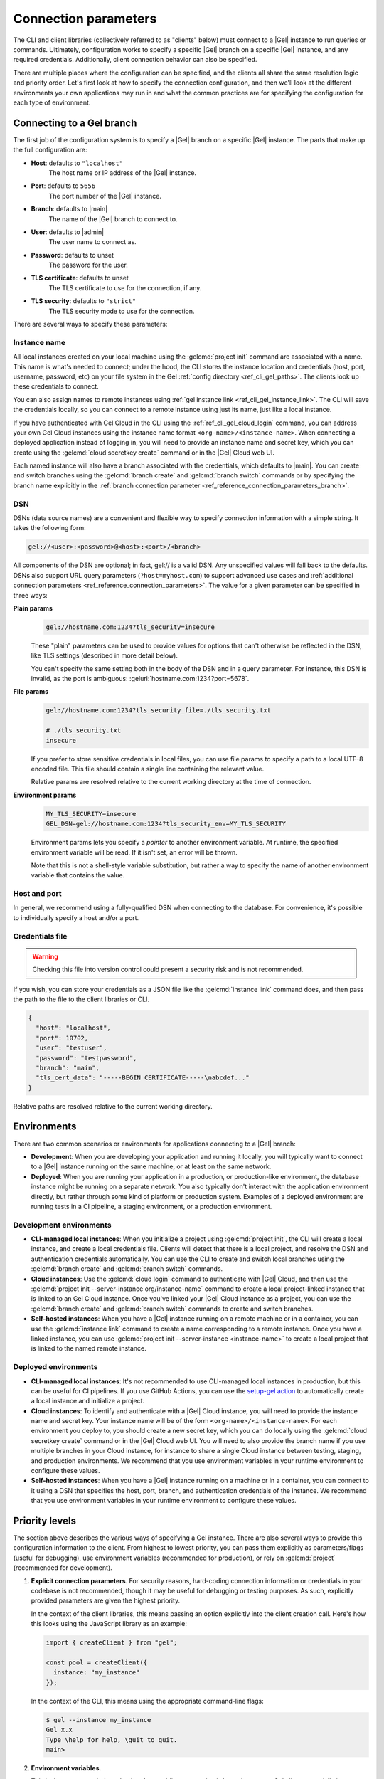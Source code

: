 .. _gel_client_connection:
.. _ref_reference_connection:

=====================
Connection parameters
=====================

The CLI and client libraries (collectively referred to as "clients" below) must connect to a |Gel| instance to run queries or commands. Ultimately, configuration works to specify a specific |Gel| branch on a specific |Gel| instance, and any required credentials. Additionally, client connection behavior can also be specified.

There are multiple places where the configuration can be specified, and the clients all share the same resolution logic and priority order. Let's first look at how to specify the connection configuration, and then we'll look at the different environments your own applications may run in and what the common practices are for specifying the configuration for each type of environment.

.. _ref_reference_connection_instance:

Connecting to a Gel branch
==========================

The first job of the configuration system is to specify a |Gel| branch on a specific |Gel| instance. The parts that make up the full configuration are:

* **Host**: defaults to ``"localhost"``
    The host name or IP address of the |Gel| instance.
* **Port**: defaults to ``5656``
    The port number of the |Gel| instance.
* **Branch**: defaults to |main|
    The name of the |Gel| branch to connect to.
* **User**: defaults to |admin|
    The user name to connect as.
* **Password**: defaults to unset
    The password for the user.
* **TLS certificate**: defaults to unset
    The TLS certificate to use for the connection, if any.
* **TLS security**: defaults to ``"strict"``
    The TLS security mode to use for the connection.

There are several ways to specify these parameters:

.. _ref_reference_connection_instance_name:

Instance name
-------------

All local instances created on your local machine using the :gelcmd:`project init` command are associated with a name. This name is what's needed to connect; under the hood, the CLI stores the instance location and credentials (host, port, username, password, etc) on your file system in the Gel :ref:`config directory <ref_cli_gel_paths>`. The clients look up these credentials to connect.

You can also assign names to remote instances using :ref:`gel instance link <ref_cli_gel_instance_link>`. The CLI will save the credentials locally, so you can connect to a remote instance using just its name, just like a local instance.

If you have authenticated with Gel Cloud in the CLI using the :ref:`ref_cli_gel_cloud_login` command, you can address your own Gel Cloud instances using the instance name format ``<org-name>/<instance-name>``. When connecting a deployed application instead of logging in, you will need to provide an instance name and secret key, which you can create using the :gelcmd:`cloud secretkey create` command or in the |Gel| Cloud web UI.

Each named instance will also have a branch associated with the credentials, which defaults to |main|. You can create and switch branches using the :gelcmd:`branch create` and :gelcmd:`branch switch` commands or by specifying the branch name explicitly in the :ref:`branch connection parameter <ref_reference_connection_parameters_branch>`.

.. _ref_dsn:
.. _ref_reference_connection_dsn:

DSN
---

DSNs (data source names) are a convenient and flexible way to specify connection information with a simple string. It takes the following form:

.. code-block:: text

  gel://<user>:<password>@<host>:<port>/<branch>

All components of the DSN are optional; in fact, gel:// is a valid DSN. Any unspecified values will fall back to the defaults. DSNs also support URL query parameters (``?host=myhost.com``) to support advanced use cases and :ref:`additional connection parameters <ref_reference_connection_parameters>`. The value for a given parameter can be specified in three ways:

**Plain params**
  .. code-block::

    gel://hostname.com:1234?tls_security=insecure

  These "plain" parameters can be used to provide values for options that can't otherwise be reflected in the DSN, like TLS settings (described in more detail below).

  You can't specify the same setting both in the body of the DSN and in a query parameter. For instance, this DSN is invalid, as the port is ambiguous: :geluri:`hostname.com:1234?port=5678`.

**File params**
  .. code-block::

    gel://hostname.com:1234?tls_security_file=./tls_security.txt

    # ./tls_security.txt
    insecure

  If you prefer to store sensitive credentials in local files, you can use file params to specify a path to a local UTF-8 encoded file. This file should contain a single line containing the relevant value.

  Relative params are resolved relative to the current working directory at the time of connection.

**Environment params**
  .. code-block::

    MY_TLS_SECURITY=insecure
    GEL_DSN=gel://hostname.com:1234?tls_security_env=MY_TLS_SECURITY

  Environment params lets you specify a *pointer* to another environment variable. At runtime, the specified environment variable will be read. If it isn't set, an error will be thrown.

  Note that this is not a shell-style variable substitution, but rather a way to specify the name of another environment variable that contains the value.

Host and port
-------------

In general, we recommend using a fully-qualified DSN when connecting to the database. For convenience, it's possible to individually specify a host and/or a port.

Credentials file
----------------

.. warning::

  Checking this file into version control could present a security risk and is not recommended.

If you wish, you can store your credentials as a JSON file like the :gelcmd:`instance link` command does, and then pass the path to the file to the client libraries or CLI.

.. code-block:: json

  {
    "host": "localhost",
    "port": 10702,
    "user": "testuser",
    "password": "testpassword",
    "branch": "main",
    "tls_cert_data": "-----BEGIN CERTIFICATE-----\nabcdef..."
  }

Relative paths are resolved relative to the current working directory.

.. _ref_reference_connection_environments:

Environments
============

There are two common scenarios or environments for applications connecting to a |Gel| branch:

* **Development**: When you are developing your application and running it locally, you will typically want to connect to a |Gel| instance running on the same machine, or at least on the same network.
* **Deployed**: When you are running your application in a production, or production-like environment, the database instance might be running on a separate network. You also typically don't interact with the application environment directly, but rather through some kind of platform or production system. Examples of a deployed environment are running tests in a CI pipeline, a staging environment, or a production environment.

Development environments
------------------------

* **CLI-managed local instances**: When you initialize a project using :gelcmd:`project init`, the CLI will create a local instance, and create a local credentials file. Clients will detect that there is a local project, and resolve the DSN and authentication credentials automatically. You can use the CLI to create and switch local branches using the :gelcmd:`branch create` and :gelcmd:`branch switch` commands.
* **Cloud instances**: Use the :gelcmd:`cloud login` command to authenticate with |Gel| Cloud, and then use the :gelcmd:`project init --server-instance org/instance-name` command to create a local project-linked instance that is linked to an Gel Cloud instance. Once you've linked your |Gel| Cloud instance as a project, you can use the :gelcmd:`branch create` and :gelcmd:`branch switch` commands to create and switch branches.
* **Self-hosted instances**: When you have a |Gel| instance running on a remote machine or in a container, you can use the :gelcmd:`instance link` command to create a name corresponding to a remote instance. Once you have a linked instance, you can use :gelcmd:`project init --server-instance <instance-name>` to create a local project that is linked to the named remote instance.

Deployed environments
---------------------

* **CLI-managed local instances**: It's not recommended to use CLI-managed local instances in production, but this can be useful for CI pipelines. If you use GitHub Actions, you can use the `setup-gel action <https://github.com/geldata/setup-gel>`_ to automatically create a local instance and initialize a project.
* **Cloud instances**: To identify and authenticate with a |Gel| Cloud instance, you will need to provide the instance name and secret key. Your instance name will be of the form ``<org-name>/<instance-name>``. For each environment you deploy to, you should create a new secret key, which you can do locally using the :gelcmd:`cloud secretkey create` command or in the |Gel| Cloud web UI. You will need to also provide the branch name if you use multiple branches in your Cloud instance, for instance to share a single Cloud instance between testing, staging, and production environments. We recommend that you use environment variables in your runtime environment to configure these values.
* **Self-hosted instances**: When you have a |Gel| instance running on a machine or in a container, you can connect to it using a DSN that specifies the host, port, branch, and authentication credentials of the instance. We recommend that you use environment variables in your runtime environment to configure these values.

.. _ref_reference_connection_priority:

Priority levels
===============

The section above describes the various ways of specifying a Gel instance.  There are also several ways to provide this configuration information to the client. From highest to lowest priority, you can pass them explicitly as parameters/flags (useful for debugging), use environment variables (recommended for production), or rely on :gelcmd:`project` (recommended for development).

1. **Explicit connection parameters**. For security reasons, hard-coding connection information or credentials in your codebase is not recommended, though it may be useful for debugging or testing purposes. As such, explicitly provided parameters are given the highest priority.

   In the context of the client libraries, this means passing an option explicitly into the client creation call. Here's how this looks using the JavaScript library as an example:

   .. code-block:: javascript

      import { createClient } from "gel";

      const pool = createClient({
        instance: "my_instance"
      });

   In the context of the CLI, this means using the appropriate command-line flags:

   .. code-block:: bash

      $ gel --instance my_instance
      Gel x.x
      Type \help for help, \quit to quit.
      main>


2. **Environment variables**.

   This is the recommended mechanism for providing connection information to your Gel client, especially in production or when running Gel inside a container. All clients read the following variables from the environment:

   - :gelenv:`DSN`
   - :gelenv:`INSTANCE`
   - :gelenv:`CREDENTIALS_FILE`
   - :gelenv:`HOST` / :gelenv:`PORT`

   When one of these environment variables is defined, there's no need to pass
   any additional information to the client. The CLI and client libraries will
   be able to connect without any additional information. You can execute CLI
   commands without any additional flags, like so:

   .. code-block:: bash

      $ gel  # no flags needed
      Gel x.x
      Type \help for help, \quit to quit.
      gel>

   Using the JavaScript client library:

   .. code-block:: javascript

      import { createClient } from "gel";

      const client = createClient();
      const result = await client.querySingle("select 2 + 2;");
      console.log(result); // 4

   .. warning::

      Ambiguity is not permitted. For instance, specifying both
      :gelenv:`INSTANCE` and :gelenv:`DSN` will result in an error. You *can*
      use :gelenv:`HOST` and :gelenv:`PORT` simultaneously.


3. **Project-linked credentials**

   If you are using :gelcmd:`project` (which we recommend!) and haven't otherwise specified any connection parameters, clients will connect to the instance that's been linked to your project.

   This makes it easy to get up and running with Gel. Once you've run :gelcmd:`project init`, clients will be able to connect to your database without any explicit flags or parameters, as long as you're inside the project directory.


If no connection information can be detected using the above mechanisms, the connection fails.

.. warning::

   Within a given priority level, you cannot specify multiple instances of "instance selection parameters" simultaneously. For instance, specifying both :gelenv:`INSTANCE` and :gelenv:`DSN` environment variables will result in an error.

.. _ref_reference_connection_granular_override:

Override behavior
-----------------

When specified, the connection parameters (user, password, and |branch|) will *override* the corresponding element of a DSN, credentials file, etc.  For instance, consider the following environment variables:

.. code-block::

  GEL_DSN=gel://olduser:oldpass@hostname.com:5656
  GEL_USER=newuser
  GEL_PASSWORD=newpass

In this scenario, ``newuser`` will override ``olduser`` and ``newpass`` will override ``oldpass``. The client library will try to connect using this modified DSN: :geluri:`newuser:newpass@hostname.com:5656`.

Overriding across priority levels
---------------------------------

Override behavior can only happen at the *same or lower priority level*. For instance:

- :gelenv:`PASSWORD` **will** override the password specified in :gelenv:`DSN`

- :gelenv:`PASSWORD` **will be ignored** if a DSN is passed explicitly using the ``--dsn`` flag. Explicit parameters take precedence over environment variables. To override the password of an explicit DSN, you need to pass it explicitly as well:

  .. code-block:: bash

     $ gel --dsn gel://username:oldpass@hostname.com --password qwerty
     # connects to gel://username:qwerty@hostname.com

- :gelenv:`PASSWORD` **will** override the stored password associated with a project-linked instance. (This is unlikely to be desirable.)

.. _ref_reference_connection_granular:
.. _ref_reference_connection_parameters:

Parameter Reference
===================

The following is a list of all of the connection parameters and their corresponding environment variables, CLI flags, and client library parameters. Different language clients may have different parameter casing depending on the idiomatic conventions of the language, so see the specific client documentation for details.

.. _ref_reference_connection_parameters_dsn:

DSN
---

* Environment variable: :gelenv:`DSN`
* CLI flag: ``--dsn/-d <dsn>``
* Client library parameter: ``dsn``

DSNs (data source names) are a convenient and flexible way to specify connection information with a simple string. It takes the following form:

.. code-block:: text

  gel://<user>:<password>@<host>:<port>/<branch>

For more details, see :ref:`ref_reference_connection_dsn` above.

.. _ref_reference_connection_parameters_host:

Host
----

* Environment variable: :gelenv:`HOST`
* CLI flag: ``--host/-h <host>``
* Client library parameter: ``host``
* DSN query parameter: ``host``, ``host_file``, ``host_env``
* Default value: ``"localhost"``

The host name or IP address of the |Gel| instance.

.. _ref_reference_connection_parameters_port:

Port
----

* Environment variable: :gelenv:`PORT`
* CLI flag: ``--port/-P <port>``
* Client library parameter: ``port``
* DSN query parameter: ``port``, ``port_file``, ``port_env``
* Default value: ``5656``

The port number of the |Gel| instance.

.. _ref_reference_connection_parameters_instance_name:

Instance name
-------------

* Environment variable: :gelenv:`INSTANCE`
* CLI flag: ``--instance/-i <name>``
* Client library parameter: ``instance``

Described above in :ref:`ref_reference_connection_instance_name`. This name is used to look up the instance credentials in the |Gel| :ref:`config directory <ref_cli_gel_paths>`. If the instance name is a |Gel| Cloud instance, you will either need to be signed into your |Gel| Cloud account or provide a secret key.

.. _ref_reference_connection_secret_key:
.. _ref_reference_connection_parameters_secret_key:

Secret key
----------

* Environment variable: :gelenv:`SECRET_KEY`
* CLI flag: ``--secret-key/-k <key>``
* Client library parameter: ``secretKey`` or ``secret_key``

This |Gel| Cloud specific parameter is used to authenticate with a |Gel| Cloud instance. It is required when connecting to a |Gel| Cloud instance that is not the one you are currently signed into or when connecting from a deployed application.

.. _ref_reference_connection_parameters_branch:

Branch
------

* Environment variable: :gelenv:`BRANCH`
* CLI flag: ``--branch/-b <name>``
* Client library parameter: ``branch``
* DSN query parameter: ``branch``, ``branch_file``, ``branch_env``
* Default value: |main|

Each Gel instance can contain multiple branches. Each branch can be related to other branches on the same instance by sharing some or all of the schema, or be completely independent. The data for all branches are isolated from each other. For more information on branches, see :ref:`the branches reference section <ref_datamodel_branches>`.

When an instance is created, a default branch named |main| is created. For CLI-managed linked instances, connections are made to the currently active branch. In other cases, incoming connections connect to the |main| branch by default.

.. _ref_reference_connection_parameters_user:

User
----

* Environment variable: :gelenv:`USER`
* CLI flag: ``--user/-u <user>``
* Client library parameter: ``user``
* DSN query parameter: ``user``, ``user_file``, ``user_env``
* Default value: |admin|

When using authentication, the user/role name to connect as.

.. _ref_reference_connection_parameters_password:

Password
--------

* Environment variable: :gelenv:`PASSWORD`
* CLI flag: ``--password/-p <pass>``
* Client library parameter: ``password``
* DSN query parameter: ``password``, ``password_file``, ``password_env``

The password for the :ref:`ref_reference_connection_parameters_user`.

.. _ref_reference_connection_parameters_tls_ca_file:

TLS CA file
-----------

* Environment variable: :gelenv:`TLS_CA_FILE`
* CLI flag: ``--tls-ca-file <path>``
* Client library parameter: ``tlsCAFile`` or ``tls_ca_file``
* DSN query parameter: ``tls_ca_file``, ``tls_ca_file_file``, ``tls_ca_file_env``

TLS is required to connect to any Gel instance. To do so, the client needs a reference to the root certificate of your instance's certificate chain.  Typically this will be handled for you when you create a local instance or ``link`` a remote one.

If you're using a globally trusted CA like Let's Encrypt, the root certificate will almost certainly exist already in your system's global certificate pool. In this case, you won't need to specify this path; it will be discovered automatically by the client.

If you're self-issuing certificates, you must download the root certificate and provide a path to its location on the filesystem. Otherwise TLS will fail to connect.

.. _ref_reference_connection_parameters_tls_server_name:

TLS server name
---------------

* Environment variable: :gelenv:`TLS_SERVER_NAME`
* CLI flag: ``--tls-server-name <name>``
* Client library parameter: ``tlsServerName`` or ``tls_server_name``
* DSN query parameter: ``tls_server_name``, ``tls_server_name_file``, ``tls_server_name_env``

If for some reason target instance IP address can't be resolved from the hostname, you can provide the SNI (server name indication) to use for TLS connections.

.. _ref_reference_connection_parameters_tls_security:

TLS security
------------

* Environment variable: :gelenv:`CLIENT_TLS_SECURITY`
* CLI flag: ``--tls-security <mode>``
* Client library parameter: ``tlsSecurity`` or ``tls_security``
* DSN query parameter: ``tls_security``, ``tls_security_file``, ``tls_security_env``
* Default value: ``"strict"`` or ``"no_host_verification"`` depending on whether a custom certificate is supplied

Sets the TLS security mode. Determines whether certificate and hostname verification is enabled. Possible values:

- ``"strict"`` — certificates and hostnames will be verified
- ``"no_host_verification"`` — verify certificates but not hostnames
- ``"insecure"`` — client libraries will trust self-signed TLS certificates. Useful for self-signed or custom certificates.

.. _ref_reference_connection_parameters_client_security:

Client security
---------------

* Environment variable: :gelenv:`CLIENT_SECURITY`
* CLI flag: ``--client-security <mode>``
* Client library parameter: ``clientSecurity`` or ``client_security``

Provides some simple "security presets".

Currently there is only one valid value: ``insecure_dev_mode``. Setting ``insecure_dev_mode`` disables all TLS security measures. Currently it is equivalent to setting :ref:`ref_reference_connection_parameters_tls_security` to ``insecure`` but it may encompass additional configuration settings later.  This is most commonly used when developing locally with Docker.

.. _ref_reference_connection_parameters_wait_until_available:

Wait until available
--------------------

* Environment variable: :gelenv:`WAIT_UNTIL_AVAILABLE`
* CLI flag: ``--wait-until-available/-w <timeout>``
* Client library parameter: ``waitUntilAvailable`` or ``wait_until_available``
* DSN query parameter: ``wait_until_available``, ``wait_until_available_file``, ``wait_until_available_env``
* Default value: ``10s``

If the connection can't be established, keep retrying up to the given timeout value. The timeout value must be given using time units (e.g. ``1hr``, ``10min``, ``30sec``, ``500ms``, etc.) or ISO 8601 duration strings (e.g. ``PT1H``, ``PT10M``, ``PT30S``, ``PT0.5S``, etc.).

.. _ref_reference_connection_parameters_connect_timeout:

Connect timeout
---------------

* Environment variable: :gelenv:`CONNECT_TIMEOUT`
* CLI flag: ``--connect-timeout/-c <timeout>``
* Client library parameter: ``connectTimeout`` or ``connect_timeout``
* DSN query parameter: ``connect_timeout``, ``connect_timeout_file``, ``connect_timeout_env``
* Default value: ``10s``

Specifies a timeout period. In the event Gel doesn't respond in this period, the command will fail (or retry if :ref:`ref_reference_connection_parameters_wait_until_available` is also specified). The timeout value must be given using time units (e.g. ``1hr``, ``10min``, ``30sec``, ``500ms``, etc.) or ISO 8601 duration strings (e.g. ``PT1H``, ``PT10M``, ``PT30S``, ``PT0.5S``, etc.).